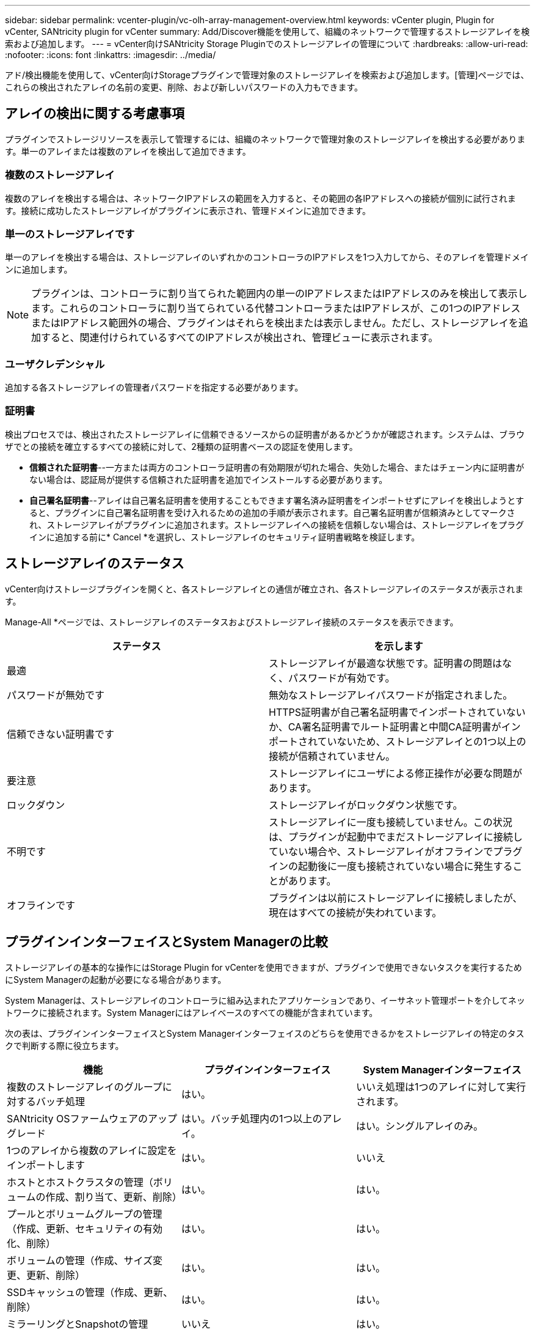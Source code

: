 ---
sidebar: sidebar 
permalink: vcenter-plugin/vc-olh-array-management-overview.html 
keywords: vCenter plugin, Plugin for vCenter, SANtricity plugin for vCenter 
summary: Add/Discover機能を使用して、組織のネットワークで管理するストレージアレイを検索および追加します。 
---
= vCenter向けSANtricity Storage Pluginでのストレージアレイの管理について
:hardbreaks:
:allow-uri-read: 
:nofooter: 
:icons: font
:linkattrs: 
:imagesdir: ../media/


[role="lead"]
アド/検出機能を使用して、vCenter向けStorageプラグインで管理対象のストレージアレイを検索および追加します。[管理]ページでは、これらの検出されたアレイの名前の変更、削除、および新しいパスワードの入力もできます。



== アレイの検出に関する考慮事項

プラグインでストレージリソースを表示して管理するには、組織のネットワークで管理対象のストレージアレイを検出する必要があります。単一のアレイまたは複数のアレイを検出して追加できます。



=== 複数のストレージアレイ

複数のアレイを検出する場合は、ネットワークIPアドレスの範囲を入力すると、その範囲の各IPアドレスへの接続が個別に試行されます。接続に成功したストレージアレイがプラグインに表示され、管理ドメインに追加できます。



=== 単一のストレージアレイです

単一のアレイを検出する場合は、ストレージアレイのいずれかのコントローラのIPアドレスを1つ入力してから、そのアレイを管理ドメインに追加します。


NOTE: プラグインは、コントローラに割り当てられた範囲内の単一のIPアドレスまたはIPアドレスのみを検出して表示します。これらのコントローラに割り当てられている代替コントローラまたはIPアドレスが、この1つのIPアドレスまたはIPアドレス範囲外の場合、プラグインはそれらを検出または表示しません。ただし、ストレージアレイを追加すると、関連付けられているすべてのIPアドレスが検出され、管理ビューに表示されます。



=== ユーザクレデンシャル

追加する各ストレージアレイの管理者パスワードを指定する必要があります。



=== 証明書

検出プロセスでは、検出されたストレージアレイに信頼できるソースからの証明書があるかどうかが確認されます。システムは、ブラウザでとの接続を確立するすべての接続に対して、2種類の証明書ベースの認証を使用します。

* *信頼された証明書*--一方または両方のコントローラ証明書の有効期限が切れた場合、失効した場合、またはチェーン内に証明書がない場合は、認証局が提供する信頼された証明書を追加でインストールする必要があります。
* *自己署名証明書*--アレイは自己署名証明書を使用することもできます署名済み証明書をインポートせずにアレイを検出しようとすると、プラグインに自己署名証明書を受け入れるための追加の手順が表示されます。自己署名証明書が信頼済みとしてマークされ、ストレージアレイがプラグインに追加されます。ストレージアレイへの接続を信頼しない場合は、ストレージアレイをプラグインに追加する前に* Cancel *を選択し、ストレージアレイのセキュリティ証明書戦略を検証します。




== ストレージアレイのステータス

vCenter向けストレージプラグインを開くと、各ストレージアレイとの通信が確立され、各ストレージアレイのステータスが表示されます。

Manage-All *ページでは、ストレージアレイのステータスおよびストレージアレイ接続のステータスを表示できます。

|===
| ステータス | を示します 


| 最適 | ストレージアレイが最適な状態です。証明書の問題はなく、パスワードが有効です。 


| パスワードが無効です | 無効なストレージアレイパスワードが指定されました。 


| 信頼できない証明書です | HTTPS証明書が自己署名証明書でインポートされていないか、CA署名証明書でルート証明書と中間CA証明書がインポートされていないため、ストレージアレイとの1つ以上の接続が信頼されていません。 


| 要注意 | ストレージアレイにユーザによる修正操作が必要な問題があります。 


| ロックダウン | ストレージアレイがロックダウン状態です。 


| 不明です | ストレージアレイに一度も接続していません。この状況は、プラグインが起動中でまだストレージアレイに接続していない場合や、ストレージアレイがオフラインでプラグインの起動後に一度も接続されていない場合に発生することがあります。 


| オフラインです | プラグインは以前にストレージアレイに接続しましたが、現在はすべての接続が失われています。 
|===


== プラグインインターフェイスとSystem Managerの比較

ストレージアレイの基本的な操作にはStorage Plugin for vCenterを使用できますが、プラグインで使用できないタスクを実行するためにSystem Managerの起動が必要になる場合があります。

System Managerは、ストレージアレイのコントローラに組み込まれたアプリケーションであり、イーサネット管理ポートを介してネットワークに接続されます。System Managerにはアレイベースのすべての機能が含まれています。

次の表は、プラグインインターフェイスとSystem Managerインターフェイスのどちらを使用できるかをストレージアレイの特定のタスクで判断する際に役立ちます。

|===
| 機能 | プラグインインターフェイス | System Managerインターフェイス 


| 複数のストレージアレイのグループに対するバッチ処理 | はい。 | いいえ処理は1つのアレイに対して実行されます。 


| SANtricity OSファームウェアのアップグレード | はい。バッチ処理内の1つ以上のアレイ。 | はい。シングルアレイのみ。 


| 1つのアレイから複数のアレイに設定をインポートします | はい。 | いいえ 


| ホストとホストクラスタの管理（ボリュームの作成、割り当て、更新、削除） | はい。 | はい。 


| プールとボリュームグループの管理（作成、更新、セキュリティの有効化、削除） | はい。 | はい。 


| ボリュームの管理（作成、サイズ変更、更新、削除） | はい。 | はい。 


| SSDキャッシュの管理（作成、更新、削除） | はい。 | はい。 


| ミラーリングとSnapshotの管理 | いいえ | はい。 


| ハードウェア管理（コントローラステータスの表示、ポート接続の設定、コントローラのオフライン化、ホットスペアの有効化、ドライブの消去、 など） | いいえ | はい。 


| アラートの管理（Eメール、SNMP、syslog） | いいえ | はい。 


| セキュリティキーの管理 | いいえ | はい。 


| コントローラの証明書管理 | いいえ | はい。 


| コントローラのアクセス管理（LDAP、SAMLなど） | いいえ | はい。 


| AutoSupport 管理 | いいえ | はい。 
|===